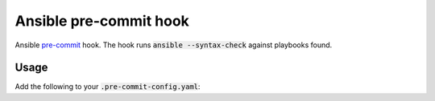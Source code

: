 Ansible pre-commit hook
#######################

Ansible `pre-commit <http://pre-commit.com/>`_ hook. The hook runs
:code:`ansible --syntax-check` against playbooks found.

Usage
-----

Add the following to your :code:`.pre-commit-config.yaml`:

.. :code: yaml

    - repo: https://www.shore.co.il/git/ansible-pre-commit/
      sha: v0.1.0
      hooks:
      - id: ansible-pre-commit
        files: playbook.yml
